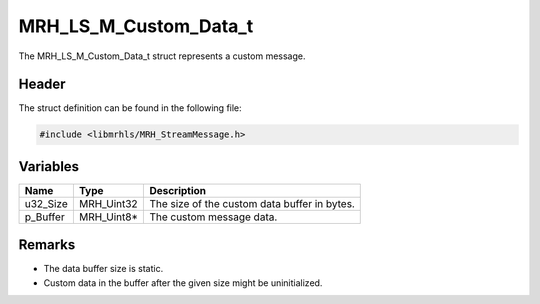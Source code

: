MRH_LS_M_Custom_Data_t
======================
The MRH_LS_M_Custom_Data_t struct represents a custom message.

Header
------
The struct definition can be found in the following file:

.. code-block:: c

    #include <libmrhls/MRH_StreamMessage.h>


Variables
---------
.. list-table::
    :header-rows: 1

    * - Name
      - Type
      - Description
    * - u32_Size
      - MRH_Uint32
      - The size of the custom data buffer in bytes.
    * - p_Buffer
      - MRH_Uint8*
      - The custom message data.


Remarks
-------
* The data buffer size is static.
* Custom data in the buffer after the given size might be 
  uninitialized.